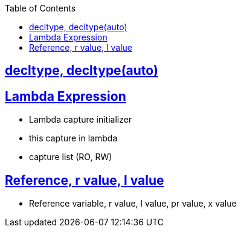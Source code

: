 :toc:
:toclevels: 2

== link:https://code-with-amitk.github.io/Languages/Programming/C++/C++_11,14,17,20,23/C++11/decltype.html[decltype, decltype(auto)]

== link:https://code-with-amitk.github.io/Languages/Programming/C++/C++_11,14,17,20,23/C++11/[Lambda Expression]
* Lambda capture initializer
* this capture in lambda
* capture list (RO, RW)

== link:http://code-with-amitk.github.io/Languages/Programming/C++/C++_11,14,17,20,23/C++11/lvalue_rvalue_reference.html[Reference, r value, l value]
* Reference variable, r value, l value, pr value, x value


